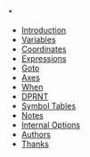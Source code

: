*
  * [[https://github.com/0x5ac/p2g/blob/main/docs/howto.md#introduction][Introduction]]
  * [[https://github.com/0x5ac/p2g/blob/main/docs/howto.md#variables][Variables]]
  * [[https://github.com/0x5ac/p2g/blob/main/docs/howto.md#coordinates][Coordinates]]
  * [[https://github.com/0x5ac/p2g/blob/main/docs/howto.md#expressions][Expressions]]
  * [[https://github.com/0x5ac/p2g/blob/main/docs/howto.md#goto][Goto]]
  * [[https://github.com/0x5ac/p2g/blob/main/docs/howto.md#axes][Axes]]
  * [[https://github.com/0x5ac/p2g/blob/main/docs/howto.md#when][When]]
  * [[https://github.com/0x5ac/p2g/blob/main/docs/howto.md#dprnt][DPRNT]]
  * [[https://github.com/0x5ac/p2g/blob/main/docs/howto.md#symbol-table][Symbol Tables]]
  * [[https://github.com/0x5ac/p2g/blob/main/docs/howto.md#notes][Notes]]
  * [[https://github.com/0x5ac/p2g/blob/main/docs/howto.md#maitenance-options][Internal Options]]
  * [[https://github.com/0x5ac/p2g/blob/main/docs/howto.md#authors][Authors]]
  * [[https://github.com/0x5ac/p2g/blob/main/docs/howto.md#thanks][Thanks]]
